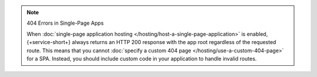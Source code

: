 .. note:: 404 Errors in Single-Page Apps
   
   When :doc:`single-page application hosting
   </hosting/host-a-single-page-application>` is enabled, {+service-short+} always
   returns an HTTP 200 response with the app root regardless of the
   requested route. This means that you cannot :doc:`specify a custom
   404 page </hosting/use-a-custom-404-page>` for a SPA. Instead, you
   should include custom code in your application to handle invalid
   routes.
